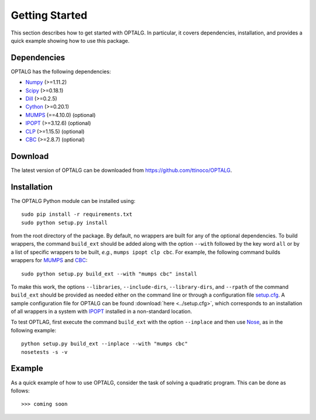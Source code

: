 .. _start:

***************
Getting Started
***************

This section describes how to get started with OPTALG. In particular, it covers dependencies, installation, and provides a quick example showing how to use this package.

.. _start_dependencies:

Dependencies
============

OPTALG has the following dependencies:

* `Numpy`_ (>=1.11.2)
* `Scipy`_ (>=0.18.1)
* `Dill`_ (>=0.2.5)
* `Cython`_ (>=0.20.1)
* `MUMPS`_ (==4.10.0) (optional)
* `IPOPT`_ (>=3.12.6) (optional)
* `CLP`_ (>=1.15.5) (optional)
* `CBC`_ (>=2.8.7) (optional)

.. _start_download:

Download
========

The latest version of OPTALG can be downloaded from `<https://github.com/ttinoco/OPTALG>`_.

.. _start_installation:

Installation
============

The OPTALG Python module can be installed using::

  sudo pip install -r requirements.txt
  sudo python setup.py install

from the root directory of the package. By default, no wrappers are built for any of the optional dependencies. To build wrappers, the command ``build_ext`` should be added along with the option ``--with`` followed by the key word ``all`` or by a list of specific wrappers to be built, *e.g.*, ``mumps ipopt clp cbc``. For example, the following command builds wrappers for `MUMPS`_ and `CBC`_::

  sudo python setup.py build_ext --with "mumps cbc" install 

To make this work, the options ``--libraries``, ``--include-dirs``, ``--library-dirs``, and ``--rpath`` of the command ``build_ext`` should be provided as needed either on the command line or through a configuration file `setup.cfg`_. A sample configuration file for OPTALG can be found :download:`here <../setup.cfg>`, which corresponds to an installation of all wrappers in a system with `IPOPT`_ installed in a non-standard location. 

To test OPTLAG, first execute the command ``build_ext`` with the option ``--inplace`` and then use `Nose`_, as in the following example::

  python setup.py build_ext --inplace --with "mumps cbc"
  nosetests -s -v

Example
=======

As a quick example of how to use OPTALG, consider the task of solving a quadratic program. This can be done as follows::

  >>> coming soon

.. _Numpy: http://www.numpy.org
.. _Scipy: http://www.scipy.org
.. _Dill: https://pypi.python.org/pypi/dill
.. _Cython: http://cython.org/
.. _MUMPS: http://mumps.enseeiht.fr/
.. _IPOPT: https://projects.coin-or.org/Ipopt
.. _CLP: https://projects.coin-or.org/Clp
.. _CBC: https://projects.coin-or.org/Cbc
.. _Nose: http://nose.readthedocs.io/en/latest/
.. _setup.cfg : https://docs.python.org/2/distutils/configfile.html

